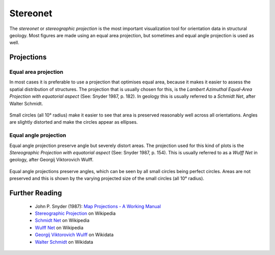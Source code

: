 .. _stereonet:

Stereonet
=========

The *stereonet* or *stereographic projection* is the most important visualization tool for orientation data in structural geology. Most figures are made using an equal area projection, but sometimes and equal angle projection is used as well.

Projections
-----------

Equal area projection
^^^^^^^^^^^^^^^^^^^^^

In most cases it is preferable to use a projection that optimises equal area, because it makes it easier to assess the spatial distribution of structures. The projection that is usually chosen for this, is the *Lambert Azimuthal Equal-Area Projection with equatorial aspect* (See: Snyder 1987, p. 182). In geology this is usually referred to a *Schmidt Net*, after Walter Schmidt.

.. figure:: ../_static/equal_area_small_circles.png
    :width: 400px
    :align: center
    :alt: equal area stereonet with small circles showing consistent size

    Small circles (all 10° radius) make it easier to see that area is preserved reasonably well across all orientations. Angles are slightly distorted and make the circles appear as ellipses.

Equal angle projection
^^^^^^^^^^^^^^^^^^^^^^

Equal angle projection preserve angle but severely distort areas. The projection used for this kind of plots is the *Stereographic Projection with equatorial aspect* (See: Snyder 1987, p. 154). This is usually referred to as a *Wulff Net* in geology, after Georgij Viktorovich Wulff.

.. figure:: ../_static/equal_angle_small_circles.png
    :width: 400px
    :align: center
    :alt: equal angle stereonet with small circles showing inconsistent size

    Equal angle projections preserve angles, which can be seen by all small circles being perfect circles. Areas are not preserved and this is shown by the varying projected size of the small circles (all 10° radius).

Further Reading
---------------

 - John P. Snyder (1987): `Map Projections - A Working Manual <http://pubs.er.usgs.gov/publication/pp1395>`_
 - `Stereographic Projection <http://en.wikipedia.org/wiki/Stereographic_projection>`_ on Wikipedia
 - `Schmidt Net <http://en.wikipedia.org/wiki/Schmidt_net>`_ on Wikipedia
 - `Wulff Net <http://de.wikipedia.org/wiki/Wulffsches_Netz>`_ on Wikipedia
 - `Georgij Viktorovich Wulff <https://www.wikidata.org/wiki/Q907171>`_  on Wikidata 
 - `Walter Schmidt <https://www.wikidata.org/wiki/Q15979728>`_ on Wikidata


